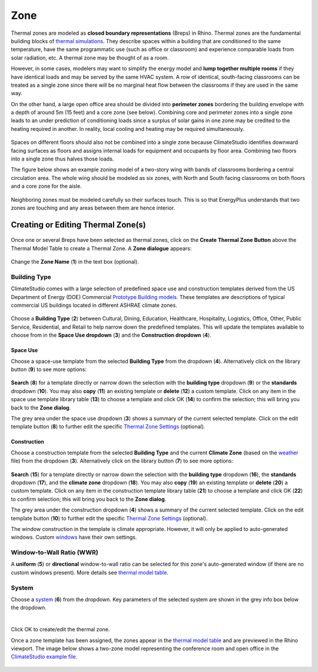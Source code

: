 Zone
================================================

Thermal zones are modeled as **closed boundary representations** (Breps) in Rhino. 
Thermal zones are the fundamental building blocks of `thermal simulations`_. 
They describe spaces within a building that are conditioned to the same temperature, 
have the same programmatic use (such as office or classroom) and experience comparable loads from solar radiation, etc. 
A thermal zone may be thought of as a room. 

.. _thermal simulations: thermalAnalysis.html

However, in some cases, modelers may want to simplify the energy model and **lump together multiple rooms** 
if they have identical loads and may be served by the same HVAC system. 
A row of identical, south-facing classrooms can be treated as a single zone since there will be no marginal heat flow between the classrooms 
if they are used in the same way. 

On the other hand, a large open office area should be divided into **perimeter zones** bordering the building envelope with a depth of around 5m (15 feet) 
and a core zone (see below). 
Combining core and perimeter zones into a single zone leads to an under prediction of conditioning loads since a surplus of solar gains 
in one zone may be credited to the heating required in another. 
In reality, local cooling and heating may be required simultaneously. 

.. figure:: images/addObjects2.png
   :width: 400px
   :align: center

Spaces on different floors should also not be combined into a single zone because ClimateStudio identifies downward facing surfaces as floors and assigns internal loads for equipment and occupants by floor area. Combining two floors into a single zone thus halves those loads.

The figure below shows an example zoning model of a two-story wing with bands of classrooms bordering a central circulation area. The whole wing should be modeled as six zones, with North and South facing classrooms on both floors and a core zone for the aisle.

.. figure:: images/subPanel_thermalClassrooms.png
   :width: 900px
   :align: center

Neighboring zones must be modeled carefully so their surfaces touch. This is so that EnergyPlus understands that two zones are touching and any areas between them are hence interior.

Creating or Editing Thermal Zone(s)
-----------------------------

.. figure:: images/thermal_CreateThermalZone.png
   :width: 900px
   :align: center

Once one or several Breps have been selected as thermal zones, 
click on the **Create Thermal Zone Button** above the Thermal Model Table to create a Thermal Zone. 
A **Zone dialogue** appears: 

.. figure:: images/thermal_CreateNewZone.png
   :width: 900px
   :align: center

Change the **Zone Name** (**1**) in the text box (optional). 

Building Type
~~~~~~~~~~~~~

ClimateStudio comes with a large selection of predefined space use and construction templates derived from the US Department of Energy (DOE) Commercial `Prototype Building models.`_ 
These templates are descriptions of typical commercial US buildings located in different ASHRAE climate zones.    

.. _Prototype Building models.: https://www.energy.gov/eere/slsc/building-energy-use-benchmarking

.. figure:: images/addObjects5.png
   :width: 900px
   :align: center

Choose a **Building Type** (**2**) between Cultural, Dining, Education, Healthcare, Hospitality, Logistics, Office, Other, Public Service, Residential, and Retail to help narrow down the predefined templates. 
This will update the templates available to choose from in the **Space Use dropdown** (**3**) and the **Construction dropdown** (**4**). 


.. _Thermal Zone Settings: thermalZoneSettings.html

Space Use
^^^^^^^^
Choose a space-use template from the selected **Building Type** from the dropdown (**4**). 
Alternatively click on the library button (**9**) to see more options: 

.. _weather: location.html

.. figure:: images/thermal_SpaceUseLib.png
   :width: 900px
   :align: center

**Search** (**8**) for a template directly or narrow down the selection with the **building type** dropdown (**9**) 
or the **standards** dropdown (**10**). 
You may also **copy** (**11**) an existing template or **delete** (**12**) a custom template. 
Click on any item in the space use template library table (**13**) to choose a template 
and click OK (**14**) to confirm the selection; this will bring you back to the **Zone dialog**. 

The grey area under the space use dropdown (**3**) shows a summary of the current selected template. 
Click on the edit template button (**8**) to further edit the specific `Thermal Zone Settings`_ (optional). 

.. _Thermal Zone Settings: thermalZoneSettings.html

Construction
^^^^^^^^

Choose a construction template from the selected **Building Type**  and the current **Climate Zone** 
(based on the `weather`_ file) from the dropdown (**3**). 
Alternatively click on the library button (**7**) to see more options: 

.. figure:: images/thermal_ConstructionLib.png
   :width: 900px
   :align: center

**Search** (**15**) for a template directly or narrow down the selection with the **building type** dropdown (**16**), 
the **standards** dropdown (**17**), and the **climate zone** dropdown (**18**). 
You may also **copy** (**19**) an existing template or **delete** (**20**) a custom template. 
Click on any item in the construction template library table (**21**) to choose a template 
and click OK (**22**) to confirm selection; this will bring you back to the **Zone dialog**. 

The grey area under the construction dropdown (**4**) shows a summary of the current selected template. 
Click on the edit template button (**10**) to further edit the specific `Thermal Zone Settings`_ (optional). 

The window construction in the template is climate appropriate. However, it will only be applied to auto-generated windows. Custom `windows`_ have their own settings. 

.. _windows: thermal_window.html

Window-to-Wall Ratio (WWR) 
~~~~~~~~~~~~~

A **uniform** (**5**) or **directional** window-to-wall ratio can be selected for this zone's auto-generated window 
(if there are no custom windows present). More details see `thermal model table`_. 

.. _thermal model table: thermalModel.html#thermal-model-table


System
~~~~~~~~~~~~~
Choose a `system`_ (**6**) from the dropdown. 
Key parameters of the selected system are shown in the grey info box below the dropdown. 

.. _system: thermal_system.html

| 

Click OK to create/edit the thermal zone. 



Once a zone template has been assigned, the zones appear in the `thermal model table`_ and are previewed in the Rhino viewport. The image below shows a two-zone model representing the conference room and open office in the `ClimateStudio example file.`_

.. _ClimateStudio example file.: https://climatestudiodocs.com/ExampleFiles/CS_Two_Zone_Office.3dm

.. figure:: images/thermal_ExampleZone.png
   :width: 900px
   :align: center
